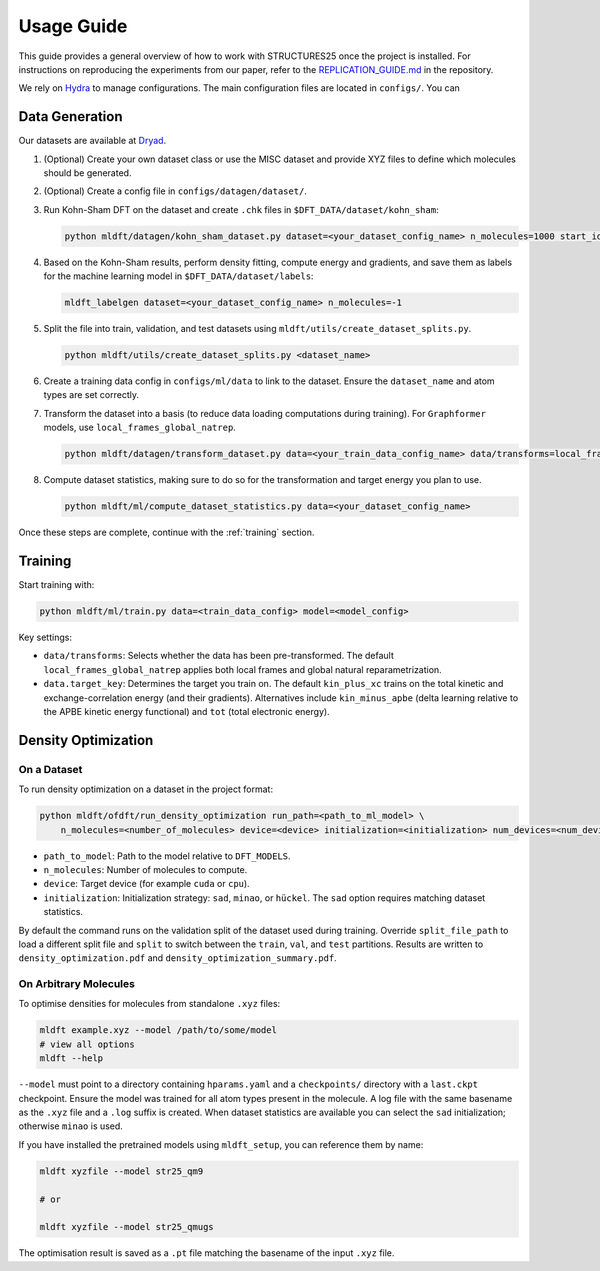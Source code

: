 Usage Guide
===========

This guide provides a general overview of how to work with STRUCTURES25 once the project is installed. For instructions on reproducing the experiments from our paper, refer to the `REPLICATION_GUIDE.md <https://github.com/sciai-lab/structures25/blob/main/REPLICATION_GUIDE.md>`_ in the repository.

We rely on `Hydra <https://hydra.cc/docs/intro/>`_ to manage configurations. The main configuration files are located in ``configs/``. You can

Data Generation
---------------

Our datasets are available at `Dryad <https://datadryad.org/dataset/doi:10.5061/dryad.0cfxpnwcs>`_.

1. (Optional) Create your own dataset class or use the MISC dataset and provide XYZ files to define which molecules should be generated.
2. (Optional) Create a config file in ``configs/datagen/dataset/``.
3. Run Kohn-Sham DFT on the dataset and create ``.chk`` files in ``$DFT_DATA/dataset/kohn_sham``:

   .. code-block:: bash

      python mldft/datagen/kohn_sham_dataset.py dataset=<your_dataset_config_name> n_molecules=1000 start_idx=0

4. Based on the Kohn-Sham results, perform density fitting, compute energy and gradients, and save them as labels for the machine learning model in ``$DFT_DATA/dataset/labels``:

   .. code-block:: bash

      mldft_labelgen dataset=<your_dataset_config_name> n_molecules=-1

5. Split the file into train, validation, and test datasets using ``mldft/utils/create_dataset_splits.py``.

   .. code-block:: bash

      python mldft/utils/create_dataset_splits.py <dataset_name>

6. Create a training data config in ``configs/ml/data`` to link to the dataset. Ensure the ``dataset_name`` and atom types are set correctly.
7. Transform the dataset into a basis (to reduce data loading computations during training). For ``Graphformer`` models, use ``local_frames_global_natrep``.

   .. code-block:: bash

      python mldft/datagen/transform_dataset.py data=<your_train_data_config_name> data/transforms=local_frames_global_natrep

8. Compute dataset statistics, making sure to do so for the transformation and target energy you plan to use.

   .. code-block:: bash

      python mldft/ml/compute_dataset_statistics.py data=<your_dataset_config_name>

Once these steps are complete, continue with the :ref:`training` section.

.. _training:

Training
--------

Start training with:

.. code-block:: bash

   python mldft/ml/train.py data=<train_data_config> model=<model_config>

Key settings:

- ``data/transforms``: Selects whether the data has been pre-transformed. The default ``local_frames_global_natrep`` applies both local frames and global natural reparametrization.
- ``data.target_key``: Determines the target you train on. The default ``kin_plus_xc`` trains on the total kinetic and exchange-correlation energy (and their gradients). Alternatives include ``kin_minus_apbe`` (delta learning relative to the APBE kinetic energy functional) and ``tot`` (total electronic energy).

Density Optimization
--------------------

On a Dataset
^^^^^^^^^^^^

To run density optimization on a dataset in the project format:

.. code-block:: bash

   python mldft/ofdft/run_density_optimization run_path=<path_to_ml_model> \
       n_molecules=<number_of_molecules> device=<device> initialization=<initialization> num_devices=<num_devices>

- ``path_to_model``: Path to the model relative to ``DFT_MODELS``.
- ``n_molecules``: Number of molecules to compute.
- ``device``: Target device (for example ``cuda`` or ``cpu``).
- ``initialization``: Initialization strategy: ``sad``, ``minao``, or ``hückel``. The ``sad`` option requires matching dataset statistics.

By default the command runs on the validation split of the dataset used during training. Override ``split_file_path`` to load a different split file and ``split`` to switch between the ``train``, ``val``, and ``test`` partitions. Results are written to ``density_optimization.pdf`` and ``density_optimization_summary.pdf``.

On Arbitrary Molecules
^^^^^^^^^^^^^^^^^^^^^^

To optimise densities for molecules from standalone ``.xyz`` files:

.. code-block:: bash

   mldft example.xyz --model /path/to/some/model
   # view all options
   mldft --help

``--model`` must point to a directory containing ``hparams.yaml`` and a ``checkpoints/`` directory with a ``last.ckpt`` checkpoint. Ensure the model was trained for all atom types present in the molecule. A log file with the same basename as the ``.xyz`` file and a ``.log`` suffix is created. When dataset statistics are available you can select the ``sad`` initialization; otherwise ``minao`` is used.

If you have installed the pretrained models using ``mldft_setup``, you can reference them by name:

.. code-block:: bash

   mldft xyzfile --model str25_qm9

   # or

   mldft xyzfile --model str25_qmugs

The optimisation result is saved as a ``.pt`` file matching the basename of the input ``.xyz`` file.
